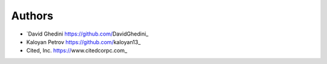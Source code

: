 Authors
-------

*  `David Ghedini https://github.com/DavidGhedini_
*  Kaloyan Petrov https://github.com/kaloyan13_
*  Cited, Inc. https://www.citedcorpc.com_


